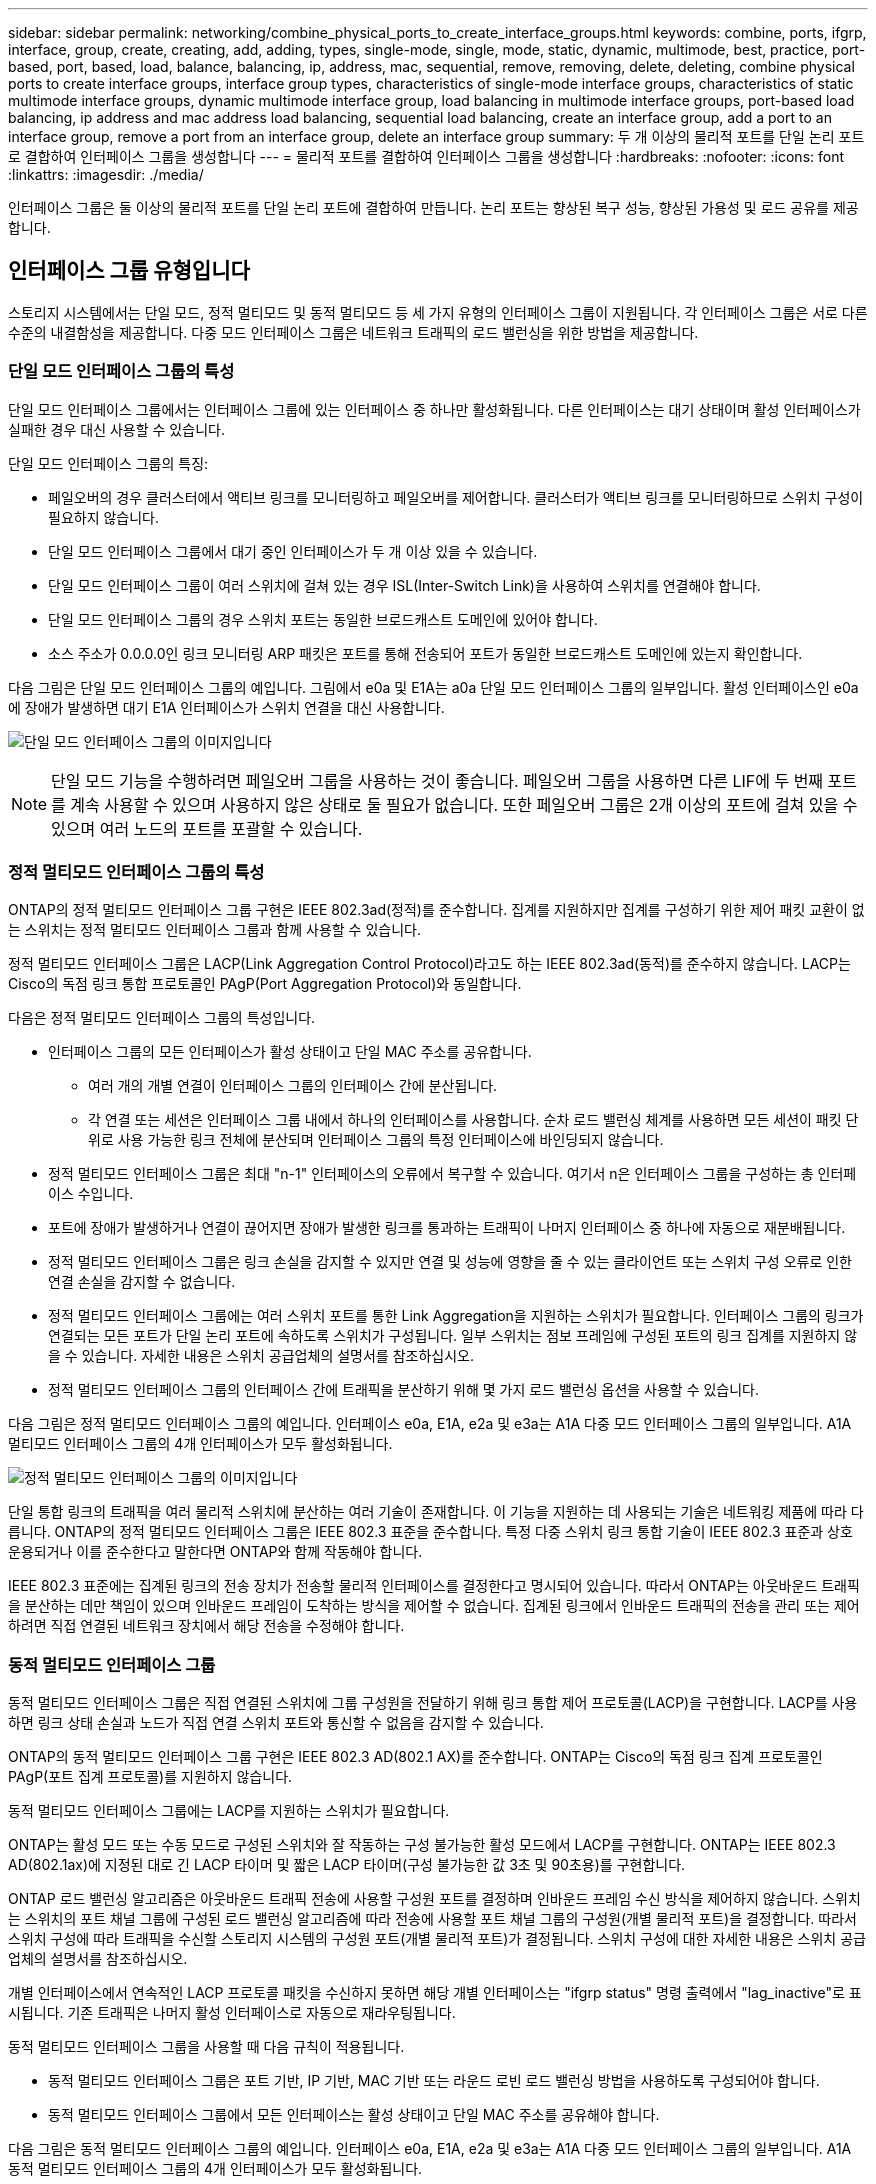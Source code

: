 ---
sidebar: sidebar 
permalink: networking/combine_physical_ports_to_create_interface_groups.html 
keywords: combine, ports, ifgrp, interface, group, create, creating, add, adding, types, single-mode, single, mode, static, dynamic, multimode, best, practice, port-based, port, based, load, balance, balancing, ip, address, mac, sequential, remove, removing, delete, deleting, combine physical ports to create interface groups, interface group types, characteristics of single-mode interface groups, characteristics of static multimode interface groups, dynamic multimode interface group, load balancing in multimode interface groups, port-based load balancing, ip address and mac address load balancing, sequential load balancing, create an interface group, add a port to an interface group, remove a port from an interface group, delete an interface group 
summary: 두 개 이상의 물리적 포트를 단일 논리 포트로 결합하여 인터페이스 그룹을 생성합니다 
---
= 물리적 포트를 결합하여 인터페이스 그룹을 생성합니다
:hardbreaks:
:nofooter: 
:icons: font
:linkattrs: 
:imagesdir: ./media/


[role="lead"]
인터페이스 그룹은 둘 이상의 물리적 포트를 단일 논리 포트에 결합하여 만듭니다. 논리 포트는 향상된 복구 성능, 향상된 가용성 및 로드 공유를 제공합니다.



== 인터페이스 그룹 유형입니다

스토리지 시스템에서는 단일 모드, 정적 멀티모드 및 동적 멀티모드 등 세 가지 유형의 인터페이스 그룹이 지원됩니다. 각 인터페이스 그룹은 서로 다른 수준의 내결함성을 제공합니다. 다중 모드 인터페이스 그룹은 네트워크 트래픽의 로드 밸런싱을 위한 방법을 제공합니다.



=== 단일 모드 인터페이스 그룹의 특성

단일 모드 인터페이스 그룹에서는 인터페이스 그룹에 있는 인터페이스 중 하나만 활성화됩니다. 다른 인터페이스는 대기 상태이며 활성 인터페이스가 실패한 경우 대신 사용할 수 있습니다.

단일 모드 인터페이스 그룹의 특징:

* 페일오버의 경우 클러스터에서 액티브 링크를 모니터링하고 페일오버를 제어합니다. 클러스터가 액티브 링크를 모니터링하므로 스위치 구성이 필요하지 않습니다.
* 단일 모드 인터페이스 그룹에서 대기 중인 인터페이스가 두 개 이상 있을 수 있습니다.
* 단일 모드 인터페이스 그룹이 여러 스위치에 걸쳐 있는 경우 ISL(Inter-Switch Link)을 사용하여 스위치를 연결해야 합니다.
* 단일 모드 인터페이스 그룹의 경우 스위치 포트는 동일한 브로드캐스트 도메인에 있어야 합니다.
* 소스 주소가 0.0.0.0인 링크 모니터링 ARP 패킷은 포트를 통해 전송되어 포트가 동일한 브로드캐스트 도메인에 있는지 확인합니다.


다음 그림은 단일 모드 인터페이스 그룹의 예입니다. 그림에서 e0a 및 E1A는 a0a 단일 모드 인터페이스 그룹의 일부입니다. 활성 인터페이스인 e0a에 장애가 발생하면 대기 E1A 인터페이스가 스위치 연결을 대신 사용합니다.

image:ontap_nm_image6.png["단일 모드 인터페이스 그룹의 이미지입니다"]


NOTE: 단일 모드 기능을 수행하려면 페일오버 그룹을 사용하는 것이 좋습니다. 페일오버 그룹을 사용하면 다른 LIF에 두 번째 포트를 계속 사용할 수 있으며 사용하지 않은 상태로 둘 필요가 없습니다. 또한 페일오버 그룹은 2개 이상의 포트에 걸쳐 있을 수 있으며 여러 노드의 포트를 포괄할 수 있습니다.



=== 정적 멀티모드 인터페이스 그룹의 특성

ONTAP의 정적 멀티모드 인터페이스 그룹 구현은 IEEE 802.3ad(정적)를 준수합니다. 집계를 지원하지만 집계를 구성하기 위한 제어 패킷 교환이 없는 스위치는 정적 멀티모드 인터페이스 그룹과 함께 사용할 수 있습니다.

정적 멀티모드 인터페이스 그룹은 LACP(Link Aggregation Control Protocol)라고도 하는 IEEE 802.3ad(동적)를 준수하지 않습니다. LACP는 Cisco의 독점 링크 통합 프로토콜인 PAgP(Port Aggregation Protocol)와 동일합니다.

다음은 정적 멀티모드 인터페이스 그룹의 특성입니다.

* 인터페이스 그룹의 모든 인터페이스가 활성 상태이고 단일 MAC 주소를 공유합니다.
+
** 여러 개의 개별 연결이 인터페이스 그룹의 인터페이스 간에 분산됩니다.
** 각 연결 또는 세션은 인터페이스 그룹 내에서 하나의 인터페이스를 사용합니다. 순차 로드 밸런싱 체계를 사용하면 모든 세션이 패킷 단위로 사용 가능한 링크 전체에 분산되며 인터페이스 그룹의 특정 인터페이스에 바인딩되지 않습니다.


* 정적 멀티모드 인터페이스 그룹은 최대 "n-1" 인터페이스의 오류에서 복구할 수 있습니다. 여기서 n은 인터페이스 그룹을 구성하는 총 인터페이스 수입니다.
* 포트에 장애가 발생하거나 연결이 끊어지면 장애가 발생한 링크를 통과하는 트래픽이 나머지 인터페이스 중 하나에 자동으로 재분배됩니다.
* 정적 멀티모드 인터페이스 그룹은 링크 손실을 감지할 수 있지만 연결 및 성능에 영향을 줄 수 있는 클라이언트 또는 스위치 구성 오류로 인한 연결 손실을 감지할 수 없습니다.
* 정적 멀티모드 인터페이스 그룹에는 여러 스위치 포트를 통한 Link Aggregation을 지원하는 스위치가 필요합니다. 인터페이스 그룹의 링크가 연결되는 모든 포트가 단일 논리 포트에 속하도록 스위치가 구성됩니다. 일부 스위치는 점보 프레임에 구성된 포트의 링크 집계를 지원하지 않을 수 있습니다. 자세한 내용은 스위치 공급업체의 설명서를 참조하십시오.
* 정적 멀티모드 인터페이스 그룹의 인터페이스 간에 트래픽을 분산하기 위해 몇 가지 로드 밸런싱 옵션을 사용할 수 있습니다.


다음 그림은 정적 멀티모드 인터페이스 그룹의 예입니다. 인터페이스 e0a, E1A, e2a 및 e3a는 A1A 다중 모드 인터페이스 그룹의 일부입니다. A1A 멀티모드 인터페이스 그룹의 4개 인터페이스가 모두 활성화됩니다.

image:ontap_nm_image7.png["정적 멀티모드 인터페이스 그룹의 이미지입니다"]

단일 통합 링크의 트래픽을 여러 물리적 스위치에 분산하는 여러 기술이 존재합니다. 이 기능을 지원하는 데 사용되는 기술은 네트워킹 제품에 따라 다릅니다. ONTAP의 정적 멀티모드 인터페이스 그룹은 IEEE 802.3 표준을 준수합니다. 특정 다중 스위치 링크 통합 기술이 IEEE 802.3 표준과 상호 운용되거나 이를 준수한다고 말한다면 ONTAP와 함께 작동해야 합니다.

IEEE 802.3 표준에는 집계된 링크의 전송 장치가 전송할 물리적 인터페이스를 결정한다고 명시되어 있습니다. 따라서 ONTAP는 아웃바운드 트래픽을 분산하는 데만 책임이 있으며 인바운드 프레임이 도착하는 방식을 제어할 수 없습니다. 집계된 링크에서 인바운드 트래픽의 전송을 관리 또는 제어하려면 직접 연결된 네트워크 장치에서 해당 전송을 수정해야 합니다.



=== 동적 멀티모드 인터페이스 그룹

동적 멀티모드 인터페이스 그룹은 직접 연결된 스위치에 그룹 구성원을 전달하기 위해 링크 통합 제어 프로토콜(LACP)을 구현합니다. LACP를 사용하면 링크 상태 손실과 노드가 직접 연결 스위치 포트와 통신할 수 없음을 감지할 수 있습니다.

ONTAP의 동적 멀티모드 인터페이스 그룹 구현은 IEEE 802.3 AD(802.1 AX)를 준수합니다. ONTAP는 Cisco의 독점 링크 집계 프로토콜인 PAgP(포트 집계 프로토콜)를 지원하지 않습니다.

동적 멀티모드 인터페이스 그룹에는 LACP를 지원하는 스위치가 필요합니다.

ONTAP는 활성 모드 또는 수동 모드로 구성된 스위치와 잘 작동하는 구성 불가능한 활성 모드에서 LACP를 구현합니다. ONTAP는 IEEE 802.3 AD(802.1ax)에 지정된 대로 긴 LACP 타이머 및 짧은 LACP 타이머(구성 불가능한 값 3초 및 90초용)를 구현합니다.

ONTAP 로드 밸런싱 알고리즘은 아웃바운드 트래픽 전송에 사용할 구성원 포트를 결정하며 인바운드 프레임 수신 방식을 제어하지 않습니다. 스위치는 스위치의 포트 채널 그룹에 구성된 로드 밸런싱 알고리즘에 따라 전송에 사용할 포트 채널 그룹의 구성원(개별 물리적 포트)을 결정합니다. 따라서 스위치 구성에 따라 트래픽을 수신할 스토리지 시스템의 구성원 포트(개별 물리적 포트)가 결정됩니다. 스위치 구성에 대한 자세한 내용은 스위치 공급업체의 설명서를 참조하십시오.

개별 인터페이스에서 연속적인 LACP 프로토콜 패킷을 수신하지 못하면 해당 개별 인터페이스는 "ifgrp status" 명령 출력에서 "lag_inactive"로 표시됩니다. 기존 트래픽은 나머지 활성 인터페이스로 자동으로 재라우팅됩니다.

동적 멀티모드 인터페이스 그룹을 사용할 때 다음 규칙이 적용됩니다.

* 동적 멀티모드 인터페이스 그룹은 포트 기반, IP 기반, MAC 기반 또는 라운드 로빈 로드 밸런싱 방법을 사용하도록 구성되어야 합니다.
* 동적 멀티모드 인터페이스 그룹에서 모든 인터페이스는 활성 상태이고 단일 MAC 주소를 공유해야 합니다.


다음 그림은 동적 멀티모드 인터페이스 그룹의 예입니다. 인터페이스 e0a, E1A, e2a 및 e3a는 A1A 다중 모드 인터페이스 그룹의 일부입니다. A1A 동적 멀티모드 인터페이스 그룹의 4개 인터페이스가 모두 활성화됩니다.

image:ontap_nm_image7.png["동적 멀티모드 인터페이스 그룹 이미지"]



=== 다중 모드 인터페이스 그룹의 로드 밸런싱

다중 모드 인터페이스 그룹의 네트워크 포트를 통해 네트워크 트래픽을 균등하게 분배하기 위해 IP 주소, MAC 주소, 순차 또는 포트 기반 로드 밸런싱 방법을 사용하여 다중 모드 인터페이스 그룹의 모든 인터페이스가 나가는 트래픽에 동일하게 활용되도록 할 수 있습니다.

다중 모드 인터페이스 그룹에 대한 로드 밸런싱 방법은 인터페이스 그룹이 생성된 경우에만 지정할 수 있습니다.

* 모범 사례 *: 가능하면 포트 기반 로드 밸런싱이 권장됩니다. 네트워크에서 포트 기반 로드 밸런싱을 사용하는 것이 금지되는 특별한 이유 또는 제한이 없는 경우.



==== 포트 기반 로드 밸런싱

포트 기반 로드 밸런싱이 권장되는 방법입니다.

포트 기반 로드 밸런싱 방법을 사용하여 전송 계층(TCP/UDP) 포트를 기반으로 다중 모드 인터페이스 그룹의 트래픽을 균등화할 수 있습니다.

포트 기반 로드 밸런싱 방법은 전송 계층 포트 번호와 함께 소스 및 대상 IP 주소에 대한 빠른 해싱 알고리즘을 사용합니다.



==== IP 주소 및 MAC 주소 로드 밸런싱

IP 주소 및 MAC 주소 로드 밸런싱은 다중 모드 인터페이스 그룹의 트래픽을 균등하게 조정하는 방법입니다.

이러한 로드 밸런싱 방법은 소스 및 대상 주소(IP 주소 및 MAC 주소)에서 빠른 해싱 알고리즘을 사용합니다. 해싱 알고리즘의 결과가 UP 링크 상태가 아닌 인터페이스에 매핑되면 다음 활성 인터페이스가 사용됩니다.


NOTE: 라우터에 직접 연결하는 시스템에 인터페이스 그룹을 생성할 때 MAC 주소 로드 밸런싱 방법을 선택하지 마십시오. 이러한 설정에서 모든 발신 IP 프레임에 대해 대상 MAC 주소는 라우터의 MAC 주소입니다. 따라서 인터페이스 그룹의 인터페이스가 하나만 사용됩니다.

IP 주소 로드 밸런싱은 IPv4와 IPv6 주소 모두에서 동일한 방식으로 작동합니다.



==== 순차적 로드 밸런싱

순차 로드 밸런싱을 사용하여 라운드 로빈 알고리즘을 사용하여 여러 링크 간에 패킷을 균등하게 분산할 수 있습니다. 순차적 옵션을 사용하여 단일 연결의 트래픽을 여러 링크에서 로드 밸런싱하여 단일 연결 처리량을 높일 수 있습니다.

그러나 순차적 로드 밸런싱으로 인해 순서가 잘못된 패킷 전달이 발생할 수 있기 때문에 성능이 매우 저하될 수 있습니다. 따라서 순차적 로드 밸런싱은 일반적으로 권장되지 않습니다.



== 인터페이스 그룹을 생성합니다

단일 모드, 정적 멀티모드 또는 동적 멀티모드(LACP) 인터페이스 그룹을 생성하여 집계된 네트워크 포트의 기능을 결합하여 클라이언트에 단일 인터페이스를 제공할 수 있습니다.

.이 작업에 대해
* 포트 인터페이스 그룹에 적용되는 구성 제한에 대한 전체 목록은 'network port ifgrp add-port' man 페이지를 참조하십시오.
* 다중 모드 인터페이스 그룹을 생성할 때 다음 로드 밸런싱 방법 중 하나를 지정할 수 있습니다.
+
** 포트: 네트워크 트래픽은 전송 계층(TCP/UDP) 포트를 기반으로 분산됩니다. 이것은 권장되는 로드 밸런싱 방법입니다.
** MAC: 네트워크 트래픽은 MAC 주소를 기반으로 분산됩니다.
** IP: 네트워크 트래픽은 IP 주소를 기반으로 분산됩니다.
** 순차적: 네트워크 트래픽이 수신될 때 분산됩니다.





NOTE: 인터페이스 그룹의 MAC 주소는 기본 포트의 순서 및 부팅 시 이러한 포트가 초기화되는 방식에 따라 결정됩니다. 따라서 재부팅 또는 ONTAP 업그레이드 시 ifgrp MAC 주소가 영구하다고 가정해서는 안 됩니다.

interface group을 생성하기 위해 'network port ifgrp create' 명령어를 사용한다.

인터페이스 그룹의 이름은 "a<number><letter>" 구문을 사용하여 지정해야 합니다. 예를 들어, a0a, a0b, A1c 및 A2A는 유효한 인터페이스 그룹 이름입니다.

이 명령에 대한 자세한 내용은 을 참조하십시오 http://docs.netapp.com/ontap-9/topic/com.netapp.doc.dot-cm-cmpr/GUID-5CB10C70-AC11-41C0-8C16-B4D0DF916E9B.html["ONTAP 9 명령"^].

다음 예에서는 포트 및 다중 모드 분산 기능을 사용하여 a0a라는 인터페이스 그룹을 만드는 방법을 보여 줍니다.

'network port ifgrp create-node_cluster-1-01_-ifgrp_a0a_-Distr-func_port_-mode_multimode_'



== 인터페이스 그룹에 포트를 추가합니다

모든 포트 속도를 위해 인터페이스 그룹에 최대 16개의 물리적 포트를 추가할 수 있습니다.

인터페이스 그룹에 네트워크 포트를 추가합니다.

'network port ifgrp add-port'를 참조하십시오

이 명령에 대한 자세한 내용은 을 참조하십시오 link:http://docs.netapp.com/ontap-9/topic/com.netapp.doc.dot-cm-cmpr/GUID-5CB10C70-AC11-41C0-8C16-B4D0DF916E9B.html["ONTAP 9 명령"^].

다음 예에서는 a0a라는 인터페이스 그룹에 e0c 포트를 추가하는 방법을 보여줍니다.

'network port ifgrp add-port-node_cluster-1-01_-ifgrp_a0a_-port_e0c_'

ONTAP 9.8부터 인터페이스 그룹은 인터페이스 그룹에 첫 번째 물리적 포트가 추가된 후 약 1분 후에 적절한 브로드캐스트 도메인에 자동으로 배치됩니다. ONTAP가 이 작업을 수행하지 않도록 하고 ifgrp를 브로드캐스트 도메인에 수동으로 배치하려는 경우에는 '-skip-broadcast-domain-placement' 매개 변수를 'ifgrp add-port' 명령의 일부로 지정합니다.



== 인터페이스 그룹에서 포트를 제거합니다

인터페이스 그룹의 마지막 포트가 아닌 경우 LIF를 호스팅하는 인터페이스 그룹에서 포트를 제거할 수 있습니다. 인터페이스 그룹에서 마지막 포트를 제거하지 않는 점을 고려할 때 인터페이스 그룹이 LIF를 호스팅하거나 인터페이스 그룹이 LIF의 홈 포트가 아니어야 합니다. 그러나 마지막 포트를 제거하는 경우 먼저 인터페이스 그룹에서 LIF를 마이그레이션하거나 이동해야 합니다.

인터페이스 그룹에서 최대 16개의 포트(물리적 인터페이스)를 제거할 수 있습니다.

인터페이스 그룹에서 네트워크 포트 제거:

'network port ifgrp remove-port

다음 예는 a0a라는 인터페이스 그룹에서 포트 e0c를 제거하는 방법을 보여줍니다.

'network port ifgrp remove-port-node_cluster-1-01_-ifgrp_a0a_-port_e0c_'



== 인터페이스 그룹을 삭제합니다

기본 물리적 포트에서 LIF를 직접 구성하거나 인터페이스 그룹 모드 또는 배포 기능을 변경하려는 경우 인터페이스 그룹을 삭제할 수 있습니다.

.시작하기 전에
* 인터페이스 그룹이 LIF를 호스팅하지 않아야 합니다.
* 인터페이스 그룹은 LIF의 홈 포트나 페일오버 타겟이 아니어야 합니다.


interface group을 삭제하려면 network port ifgrp delete 명령을 사용한다.

이 명령에 대한 자세한 내용은 을 참조하십시오 link:http://docs.netapp.com/ontap-9/topic/com.netapp.doc.dot-cm-cmpr/GUID-5CB10C70-AC11-41C0-8C16-B4D0DF916E9B.html["ONTAP 9 명령"^].

다음 예에서는 a0b라는 인터페이스 그룹을 삭제하는 방법을 보여줍니다.

'network port ifgrp delete-node_cluster-1-01_-ifgrp_a0b_'
